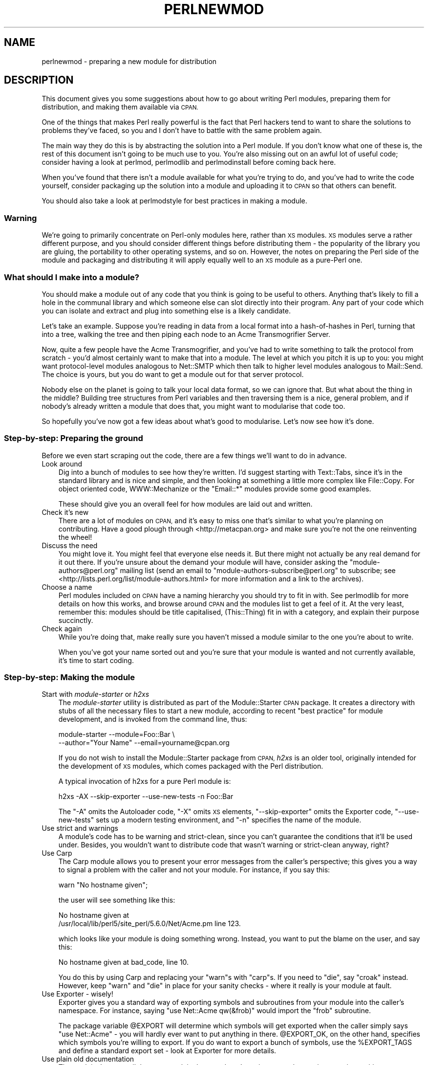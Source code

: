 .\" Automatically generated by Pod::Man 4.09 (Pod::Simple 3.35)
.\"
.\" Standard preamble:
.\" ========================================================================
.de Sp \" Vertical space (when we can't use .PP)
.if t .sp .5v
.if n .sp
..
.de Vb \" Begin verbatim text
.ft CW
.nf
.ne \\$1
..
.de Ve \" End verbatim text
.ft R
.fi
..
.\" Set up some character translations and predefined strings.  \*(-- will
.\" give an unbreakable dash, \*(PI will give pi, \*(L" will give a left
.\" double quote, and \*(R" will give a right double quote.  \*(C+ will
.\" give a nicer C++.  Capital omega is used to do unbreakable dashes and
.\" therefore won't be available.  \*(C` and \*(C' expand to `' in nroff,
.\" nothing in troff, for use with C<>.
.tr \(*W-
.ds C+ C\v'-.1v'\h'-1p'\s-2+\h'-1p'+\s0\v'.1v'\h'-1p'
.ie n \{\
.    ds -- \(*W-
.    ds PI pi
.    if (\n(.H=4u)&(1m=24u) .ds -- \(*W\h'-12u'\(*W\h'-12u'-\" diablo 10 pitch
.    if (\n(.H=4u)&(1m=20u) .ds -- \(*W\h'-12u'\(*W\h'-8u'-\"  diablo 12 pitch
.    ds L" ""
.    ds R" ""
.    ds C` ""
.    ds C' ""
'br\}
.el\{\
.    ds -- \|\(em\|
.    ds PI \(*p
.    ds L" ``
.    ds R" ''
.    ds C`
.    ds C'
'br\}
.\"
.\" Escape single quotes in literal strings from groff's Unicode transform.
.ie \n(.g .ds Aq \(aq
.el       .ds Aq '
.\"
.\" If the F register is >0, we'll generate index entries on stderr for
.\" titles (.TH), headers (.SH), subsections (.SS), items (.Ip), and index
.\" entries marked with X<> in POD.  Of course, you'll have to process the
.\" output yourself in some meaningful fashion.
.\"
.\" Avoid warning from groff about undefined register 'F'.
.de IX
..
.if !\nF .nr F 0
.if \nF>0 \{\
.    de IX
.    tm Index:\\$1\t\\n%\t"\\$2"
..
.    if !\nF==2 \{\
.        nr % 0
.        nr F 2
.    \}
.\}
.\"
.\" Accent mark definitions (@(#)ms.acc 1.5 88/02/08 SMI; from UCB 4.2).
.\" Fear.  Run.  Save yourself.  No user-serviceable parts.
.    \" fudge factors for nroff and troff
.if n \{\
.    ds #H 0
.    ds #V .8m
.    ds #F .3m
.    ds #[ \f1
.    ds #] \fP
.\}
.if t \{\
.    ds #H ((1u-(\\\\n(.fu%2u))*.13m)
.    ds #V .6m
.    ds #F 0
.    ds #[ \&
.    ds #] \&
.\}
.    \" simple accents for nroff and troff
.if n \{\
.    ds ' \&
.    ds ` \&
.    ds ^ \&
.    ds , \&
.    ds ~ ~
.    ds /
.\}
.if t \{\
.    ds ' \\k:\h'-(\\n(.wu*8/10-\*(#H)'\'\h"|\\n:u"
.    ds ` \\k:\h'-(\\n(.wu*8/10-\*(#H)'\`\h'|\\n:u'
.    ds ^ \\k:\h'-(\\n(.wu*10/11-\*(#H)'^\h'|\\n:u'
.    ds , \\k:\h'-(\\n(.wu*8/10)',\h'|\\n:u'
.    ds ~ \\k:\h'-(\\n(.wu-\*(#H-.1m)'~\h'|\\n:u'
.    ds / \\k:\h'-(\\n(.wu*8/10-\*(#H)'\z\(sl\h'|\\n:u'
.\}
.    \" troff and (daisy-wheel) nroff accents
.ds : \\k:\h'-(\\n(.wu*8/10-\*(#H+.1m+\*(#F)'\v'-\*(#V'\z.\h'.2m+\*(#F'.\h'|\\n:u'\v'\*(#V'
.ds 8 \h'\*(#H'\(*b\h'-\*(#H'
.ds o \\k:\h'-(\\n(.wu+\w'\(de'u-\*(#H)/2u'\v'-.3n'\*(#[\z\(de\v'.3n'\h'|\\n:u'\*(#]
.ds d- \h'\*(#H'\(pd\h'-\w'~'u'\v'-.25m'\f2\(hy\fP\v'.25m'\h'-\*(#H'
.ds D- D\\k:\h'-\w'D'u'\v'-.11m'\z\(hy\v'.11m'\h'|\\n:u'
.ds th \*(#[\v'.3m'\s+1I\s-1\v'-.3m'\h'-(\w'I'u*2/3)'\s-1o\s+1\*(#]
.ds Th \*(#[\s+2I\s-2\h'-\w'I'u*3/5'\v'-.3m'o\v'.3m'\*(#]
.ds ae a\h'-(\w'a'u*4/10)'e
.ds Ae A\h'-(\w'A'u*4/10)'E
.    \" corrections for vroff
.if v .ds ~ \\k:\h'-(\\n(.wu*9/10-\*(#H)'\s-2\u~\d\s+2\h'|\\n:u'
.if v .ds ^ \\k:\h'-(\\n(.wu*10/11-\*(#H)'\v'-.4m'^\v'.4m'\h'|\\n:u'
.    \" for low resolution devices (crt and lpr)
.if \n(.H>23 .if \n(.V>19 \
\{\
.    ds : e
.    ds 8 ss
.    ds o a
.    ds d- d\h'-1'\(ga
.    ds D- D\h'-1'\(hy
.    ds th \o'bp'
.    ds Th \o'LP'
.    ds ae ae
.    ds Ae AE
.\}
.rm #[ #] #H #V #F C
.\" ========================================================================
.\"
.IX Title "PERLNEWMOD 1"
.TH PERLNEWMOD 1 "2018-03-23" "perl v5.26.3" "Perl Programmers Reference Guide"
.\" For nroff, turn off justification.  Always turn off hyphenation; it makes
.\" way too many mistakes in technical documents.
.if n .ad l
.nh
.SH "NAME"
perlnewmod \- preparing a new module for distribution
.SH "DESCRIPTION"
.IX Header "DESCRIPTION"
This document gives you some suggestions about how to go about writing
Perl modules, preparing them for distribution, and making them available
via \s-1CPAN.\s0
.PP
One of the things that makes Perl really powerful is the fact that Perl
hackers tend to want to share the solutions to problems they've faced,
so you and I don't have to battle with the same problem again.
.PP
The main way they do this is by abstracting the solution into a Perl
module. If you don't know what one of these is, the rest of this
document isn't going to be much use to you. You're also missing out on
an awful lot of useful code; consider having a look at perlmod,
perlmodlib and perlmodinstall before coming back here.
.PP
When you've found that there isn't a module available for what you're
trying to do, and you've had to write the code yourself, consider
packaging up the solution into a module and uploading it to \s-1CPAN\s0 so that
others can benefit.
.PP
You should also take a look at perlmodstyle for best practices in
making a module.
.SS "Warning"
.IX Subsection "Warning"
We're going to primarily concentrate on Perl-only modules here, rather
than \s-1XS\s0 modules. \s-1XS\s0 modules serve a rather different purpose, and
you should consider different things before distributing them \- the
popularity of the library you are gluing, the portability to other
operating systems, and so on. However, the notes on preparing the Perl
side of the module and packaging and distributing it will apply equally
well to an \s-1XS\s0 module as a pure-Perl one.
.SS "What should I make into a module?"
.IX Subsection "What should I make into a module?"
You should make a module out of any code that you think is going to be
useful to others. Anything that's likely to fill a hole in the communal
library and which someone else can slot directly into their program. Any
part of your code which you can isolate and extract and plug into
something else is a likely candidate.
.PP
Let's take an example. Suppose you're reading in data from a local
format into a hash-of-hashes in Perl, turning that into a tree, walking
the tree and then piping each node to an Acme Transmogrifier Server.
.PP
Now, quite a few people have the Acme Transmogrifier, and you've had to
write something to talk the protocol from scratch \- you'd almost
certainly want to make that into a module. The level at which you pitch
it is up to you: you might want protocol-level modules analogous to
Net::SMTP which then talk to higher level modules analogous
to Mail::Send. The choice is yours, but you do want to get
a module out for that server protocol.
.PP
Nobody else on the planet is going to talk your local data format, so we
can ignore that. But what about the thing in the middle? Building tree
structures from Perl variables and then traversing them is a nice,
general problem, and if nobody's already written a module that does
that, you might want to modularise that code too.
.PP
So hopefully you've now got a few ideas about what's good to modularise.
Let's now see how it's done.
.SS "Step-by-step: Preparing the ground"
.IX Subsection "Step-by-step: Preparing the ground"
Before we even start scraping out the code, there are a few things we'll
want to do in advance.
.IP "Look around" 3
.IX Item "Look around"
Dig into a bunch of modules to see how they're written. I'd suggest
starting with Text::Tabs, since it's in the standard
library and is nice and simple, and then looking at something a little
more complex like File::Copy.  For object oriented
code, WWW::Mechanize or the \f(CW\*(C`Email::*\*(C'\fR modules provide some good
examples.
.Sp
These should give you an overall feel for how modules are laid out and
written.
.IP "Check it's new" 3
.IX Item "Check it's new"
There are a lot of modules on \s-1CPAN,\s0 and it's easy to miss one that's
similar to what you're planning on contributing. Have a good plough
through <http://metacpan.org> and make sure you're not the one
reinventing the wheel!
.IP "Discuss the need" 3
.IX Item "Discuss the need"
You might love it. You might feel that everyone else needs it. But there
might not actually be any real demand for it out there. If you're unsure
about the demand your module will have, consider asking the
\&\f(CW\*(C`module\-authors@perl.org\*(C'\fR mailing list (send an email to
\&\f(CW\*(C`module\-authors\-subscribe@perl.org\*(C'\fR to subscribe; see
<http://lists.perl.org/list/module\-authors.html> for more information
and a link to the archives).
.IP "Choose a name" 3
.IX Item "Choose a name"
Perl modules included on \s-1CPAN\s0 have a naming hierarchy you should try to
fit in with. See perlmodlib for more details on how this works, and
browse around \s-1CPAN\s0 and the modules list to get a feel of it. At the very
least, remember this: modules should be title capitalised, (This::Thing)
fit in with a category, and explain their purpose succinctly.
.IP "Check again" 3
.IX Item "Check again"
While you're doing that, make really sure you haven't missed a module
similar to the one you're about to write.
.Sp
When you've got your name sorted out and you're sure that your module is
wanted and not currently available, it's time to start coding.
.SS "Step-by-step: Making the module"
.IX Subsection "Step-by-step: Making the module"
.IP "Start with \fImodule-starter\fR or \fIh2xs\fR" 3
.IX Item "Start with module-starter or h2xs"
The \fImodule-starter\fR utility is distributed as part of the
Module::Starter \s-1CPAN\s0 package.  It creates a directory
with stubs of all the necessary files to start a new module, according
to recent \*(L"best practice\*(R" for module development, and is invoked from
the command line, thus:
.Sp
.Vb 2
\&    module\-starter \-\-module=Foo::Bar \e
\&       \-\-author="Your Name" \-\-email=yourname@cpan.org
.Ve
.Sp
If you do not wish to install the Module::Starter
package from \s-1CPAN,\s0 \fIh2xs\fR is an older tool, originally intended for the
development of \s-1XS\s0 modules, which comes packaged with the Perl
distribution.
.Sp
A typical invocation of h2xs for a pure Perl module is:
.Sp
.Vb 1
\&    h2xs \-AX \-\-skip\-exporter \-\-use\-new\-tests \-n Foo::Bar
.Ve
.Sp
The \f(CW\*(C`\-A\*(C'\fR omits the Autoloader code, \f(CW\*(C`\-X\*(C'\fR omits \s-1XS\s0 elements,
\&\f(CW\*(C`\-\-skip\-exporter\*(C'\fR omits the Exporter code, \f(CW\*(C`\-\-use\-new\-tests\*(C'\fR sets up a
modern testing environment, and \f(CW\*(C`\-n\*(C'\fR specifies the name of the module.
.IP "Use strict and warnings" 3
.IX Item "Use strict and warnings"
A module's code has to be warning and strict-clean, since you can't
guarantee the conditions that it'll be used under. Besides, you wouldn't
want to distribute code that wasn't warning or strict-clean anyway,
right?
.IP "Use Carp" 3
.IX Item "Use Carp"
The Carp module allows you to present your error messages from
the caller's perspective; this gives you a way to signal a problem with
the caller and not your module. For instance, if you say this:
.Sp
.Vb 1
\&    warn "No hostname given";
.Ve
.Sp
the user will see something like this:
.Sp
.Vb 2
\& No hostname given at
\& /usr/local/lib/perl5/site_perl/5.6.0/Net/Acme.pm line 123.
.Ve
.Sp
which looks like your module is doing something wrong. Instead, you want
to put the blame on the user, and say this:
.Sp
.Vb 1
\&    No hostname given at bad_code, line 10.
.Ve
.Sp
You do this by using Carp and replacing your \f(CW\*(C`warn\*(C'\fRs with
\&\f(CW\*(C`carp\*(C'\fRs. If you need to \f(CW\*(C`die\*(C'\fR, say \f(CW\*(C`croak\*(C'\fR instead. However, keep
\&\f(CW\*(C`warn\*(C'\fR and \f(CW\*(C`die\*(C'\fR in place for your sanity checks \- where it really is
your module at fault.
.IP "Use Exporter \- wisely!" 3
.IX Item "Use Exporter - wisely!"
Exporter gives you a standard way of exporting symbols and
subroutines from your module into the caller's namespace. For instance,
saying \f(CW\*(C`use Net::Acme qw(&frob)\*(C'\fR would import the \f(CW\*(C`frob\*(C'\fR subroutine.
.Sp
The package variable \f(CW@EXPORT\fR will determine which symbols will get
exported when the caller simply says \f(CW\*(C`use Net::Acme\*(C'\fR \- you will hardly
ever want to put anything in there. \f(CW@EXPORT_OK\fR, on the other hand,
specifies which symbols you're willing to export. If you do want to
export a bunch of symbols, use the \f(CW%EXPORT_TAGS\fR and define a standard
export set \- look at Exporter for more details.
.IP "Use plain old documentation" 3
.IX Item "Use plain old documentation"
The work isn't over until the paperwork is done, and you're going to
need to put in some time writing some documentation for your module.
\&\f(CW\*(C`module\-starter\*(C'\fR or \f(CW\*(C`h2xs\*(C'\fR will provide a stub for you to fill in; if
you're not sure about the format, look at perlpod for an
introduction. Provide a good synopsis of how your module is used in
code, a description, and then notes on the syntax and function of the
individual subroutines or methods. Use Perl comments for developer notes
and \s-1POD\s0 for end-user notes.
.IP "Write tests" 3
.IX Item "Write tests"
You're encouraged to create self-tests for your module to ensure it's
working as intended on the myriad platforms Perl supports; if you upload
your module to \s-1CPAN,\s0 a host of testers will build your module and send
you the results of the tests. Again, \f(CW\*(C`module\-starter\*(C'\fR and \f(CW\*(C`h2xs\*(C'\fR
provide a test framework which you can extend \- you should do something
more than just checking your module will compile.
Test::Simple and Test::More are good
places to start when writing a test suite.
.IP "Write the \fI\s-1README\s0\fR" 3
.IX Item "Write the README"
If you're uploading to \s-1CPAN,\s0 the automated gremlins will extract the
\&\s-1README\s0 file and place that in your \s-1CPAN\s0 directory. It'll also appear in
the main \fIby-module\fR and \fIby-category\fR directories if you make it onto
the modules list. It's a good idea to put here what the module actually
does in detail.
.IP "Write \fIChanges\fR" 3
.IX Item "Write Changes"
Add any user-visible changes since the last release to your \fIChanges\fR
file.
.SS "Step-by-step: Distributing your module"
.IX Subsection "Step-by-step: Distributing your module"
.IP "Get a \s-1CPAN\s0 user \s-1ID\s0" 3
.IX Item "Get a CPAN user ID"
Every developer publishing modules on \s-1CPAN\s0 needs a \s-1CPAN ID.\s0  Visit
\&\f(CW\*(C`<http://pause.perl.org/>\*(C'\fR, select \*(L"Request \s-1PAUSE\s0 Account\*(R", and wait for
your request to be approved by the \s-1PAUSE\s0 administrators.
.ie n .IP """perl Makefile.PL; make test; make distcheck; make dist""" 3
.el .IP "\f(CWperl Makefile.PL; make test; make distcheck; make dist\fR" 3
.IX Item "perl Makefile.PL; make test; make distcheck; make dist"
Once again, \f(CW\*(C`module\-starter\*(C'\fR or \f(CW\*(C`h2xs\*(C'\fR has done all the work for you.
They produce the standard \f(CW\*(C`Makefile.PL\*(C'\fR you see when you download and
install modules, and this produces a Makefile with a \f(CW\*(C`dist\*(C'\fR target.
.Sp
Once you've ensured that your module passes its own tests \- always a
good thing to make sure \- you can \f(CW\*(C`make distcheck\*(C'\fR to make sure
everything looks \s-1OK,\s0 followed by \f(CW\*(C`make dist\*(C'\fR, and the Makefile will
hopefully produce you a nice tarball of your module, ready for upload.
.IP "Upload the tarball" 3
.IX Item "Upload the tarball"
The email you got when you received your \s-1CPAN ID\s0 will tell you how to
log in to \s-1PAUSE,\s0 the Perl Authors Upload SErver. From the menus there,
you can upload your module to \s-1CPAN.\s0
.Sp
Alternatively you can use the \fIcpan-upload\fR script, part of the
CPAN::Uploader distribution on \s-1CPAN.\s0
.IP "Fix bugs!" 3
.IX Item "Fix bugs!"
Once you start accumulating users, they'll send you bug reports. If
you're lucky, they'll even send you patches. Welcome to the joys of
maintaining a software project...
.SH "AUTHOR"
.IX Header "AUTHOR"
Simon Cozens, \f(CW\*(C`simon@cpan.org\*(C'\fR
.PP
Updated by Kirrily \*(L"Skud\*(R" Robert, \f(CW\*(C`skud@cpan.org\*(C'\fR
.SH "SEE ALSO"
.IX Header "SEE ALSO"
perlmod, perlmodlib, perlmodinstall, h2xs, strict,
Carp, Exporter, perlpod, Test::Simple, Test::More
ExtUtils::MakeMaker, Module::Build, Module::Starter
<http://www.cpan.org/>, Ken Williams' tutorial on building your own
module at <http://mathforum.org/~ken/perl_modules.html>
